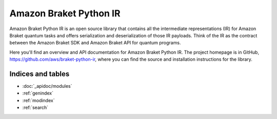 Amazon Braket Python IR
====================

Amazon Braket Python IR is an open source library that contains all the intermediate representations (IR) for Amazon Braket quantum tasks and offers serialization and deserialization of those IR payloads. Think of the IR as the contract between the Amazon Braket SDK and Amazon Braket API for quantum programs.

Here you'll find an overview and API documentation for Amazon Braket Python IR. The project homepage is in GitHub, https://github.com/aws/braket-python-ir, where you can find the source and installation instructions for the library.

Indices and tables
__________________

* :doc:`_apidoc/modules`
* :ref:`genindex`
* :ref:`modindex`
* :ref:`search`

